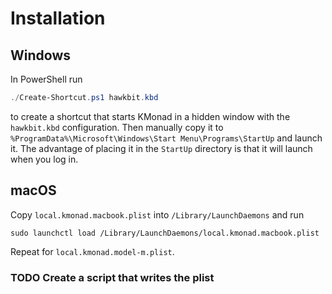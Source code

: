 
* Installation

** Windows
In PowerShell run

#+begin_src powershell
./Create-Shortcut.ps1 hawkbit.kbd
#+end_src

to create a shortcut that starts KMonad in a hidden window with the =hawkbit.kbd= configuration.  Then manually copy it to =%ProgramData%\Microsoft\Windows\Start Menu\Programs\StartUp= and launch it.  The advantage of placing it in the =StartUp= directory is that it will launch when you log in.

** macOS
Copy =local.kmonad.macbook.plist= into =/Library/LaunchDaemons= and run

#+begin_src shell
sudo launchctl load /Library/LaunchDaemons/local.kmonad.macbook.plist
#+end_src

Repeat for =local.kmonad.model-m.plist=.

*** TODO Create a script that writes the plist
